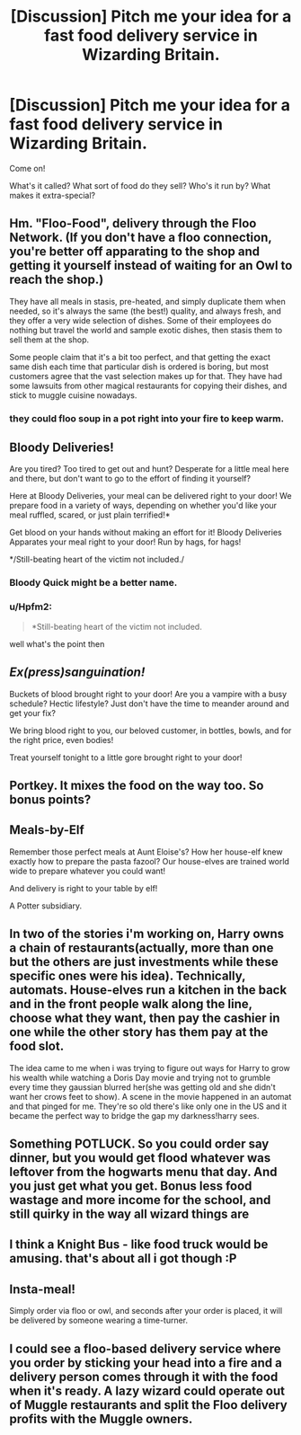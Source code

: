 #+TITLE: [Discussion] Pitch me your idea for a fast food delivery service in Wizarding Britain.

* [Discussion] Pitch me your idea for a fast food delivery service in Wizarding Britain.
:PROPERTIES:
:Score: 12
:DateUnix: 1463396216.0
:DateShort: 2016-May-16
:FlairText: Discussion
:END:
Come on!

What's it called? What sort of food do they sell? Who's it run by? What makes it extra-special?


** Hm. "Floo-Food", delivery through the Floo Network. (If you don't have a floo connection, you're better off apparating to the shop and getting it yourself instead of waiting for an Owl to reach the shop.)

They have all meals in stasis, pre-heated, and simply duplicate them when needed, so it's always the same (the best!) quality, and always fresh, and they offer a very wide selection of dishes. Some of their employees do nothing but travel the world and sample exotic dishes, then stasis them to sell them at the shop.

Some people claim that it's a bit too perfect, and that getting the exact same dish each time that particular dish is ordered is boring, but most customers agree that the vast selection makes up for that. They have had some lawsuits from other magical restaurants for copying their dishes, and stick to muggle cuisine nowadays.
:PROPERTIES:
:Author: Starfox5
:Score: 13
:DateUnix: 1463396642.0
:DateShort: 2016-May-16
:END:

*** they could floo soup in a pot right into your fire to keep warm.
:PROPERTIES:
:Author: tomintheconer
:Score: 2
:DateUnix: 1463420800.0
:DateShort: 2016-May-16
:END:


** *Bloody Deliveries!*

Are you tired? Too tired to get out and hunt? Desperate for a little meal here and there, but don't want to go to the effort of finding it yourself?

Here at Bloody Deliveries, your meal can be delivered right to your door! We prepare food in a variety of ways, depending on whether you'd like your meal ruffled, scared, or just plain terrified!*

Get blood on your hands without making an effort for it! Bloody Deliveries Apparates your meal right to your door! Run by hags, for hags!

*/Still-beating heart of the victim not included./
:PROPERTIES:
:Score: 7
:DateUnix: 1463397011.0
:DateShort: 2016-May-16
:END:

*** Bloody Quick might be a better name.
:PROPERTIES:
:Author: viol8er
:Score: 7
:DateUnix: 1463410318.0
:DateShort: 2016-May-16
:END:


*** u/Hpfm2:
#+begin_quote
  *Still-beating heart of the victim not included.
#+end_quote

well what's the point then
:PROPERTIES:
:Author: Hpfm2
:Score: 4
:DateUnix: 1463409605.0
:DateShort: 2016-May-16
:END:


** */Ex(press)sanguination!/*

Buckets of blood brought right to your door! Are you a vampire with a busy schedule? Hectic lifestyle? Just don't have the time to meander around and get your fix?

We bring blood right to you, our beloved customer, in bottles, bowls, and for the right price, even bodies!

Treat yourself tonight to a little gore brought right to your door!
:PROPERTIES:
:Score: 5
:DateUnix: 1463411096.0
:DateShort: 2016-May-16
:END:


** Portkey. It mixes the food on the way too. So bonus points?
:PROPERTIES:
:Author: redwings159753
:Score: 3
:DateUnix: 1463410401.0
:DateShort: 2016-May-16
:END:


** Meals-by-Elf

Remember those perfect meals at Aunt Eloise's? How her house-elf knew exactly how to prepare the pasta fazool? Our house-elves are trained world wide to prepare whatever you could want!

And delivery is right to your table by elf!

A Potter subsidiary.
:PROPERTIES:
:Author: viol8er
:Score: 3
:DateUnix: 1463410575.0
:DateShort: 2016-May-16
:END:


** In two of the stories i'm working on, Harry owns a chain of restaurants(actually, more than one but the others are just investments while these specific ones were his idea). Technically, automats. House-elves run a kitchen in the back and in the front people walk along the line, choose what they want, then pay the cashier in one while the other story has them pay at the food slot.

The idea came to me when i was trying to figure out ways for Harry to grow his wealth while watching a Doris Day movie and trying not to grumble every time they gaussian blurred her(she was getting old and she didn't want her crows feet to show). A scene in the movie happened in an automat and that pinged for me. They're so old there's like only one in the US and it became the perfect way to bridge the gap my darkness!harry sees.
:PROPERTIES:
:Author: viol8er
:Score: 3
:DateUnix: 1463427089.0
:DateShort: 2016-May-17
:END:


** Something POTLUCK. So you could order say dinner, but you would get flood whatever was leftover from the hogwarts menu that day. And you just get what you get. Bonus less food wastage and more income for the school, and still quirky in the way all wizard things are
:PROPERTIES:
:Author: Mrs_Black_21
:Score: 2
:DateUnix: 1463525812.0
:DateShort: 2016-May-18
:END:


** I think a Knight Bus - like food truck would be amusing. that's about all i got though :P
:PROPERTIES:
:Score: 1
:DateUnix: 1463446754.0
:DateShort: 2016-May-17
:END:


** Insta-meal!

Simply order via floo or owl, and seconds after your order is placed, it will be delivered by someone wearing a time-turner.
:PROPERTIES:
:Author: tsu_doh_nimh
:Score: 1
:DateUnix: 1463545183.0
:DateShort: 2016-May-18
:END:


** I could see a floo-based delivery service where you order by sticking your head into a fire and a delivery person comes through it with the food when it's ready. A lazy wizard could operate out of Muggle restaurants and split the Floo delivery profits with the Muggle owners.
:PROPERTIES:
:Score: 1
:DateUnix: 1464382509.0
:DateShort: 2016-May-28
:END:
